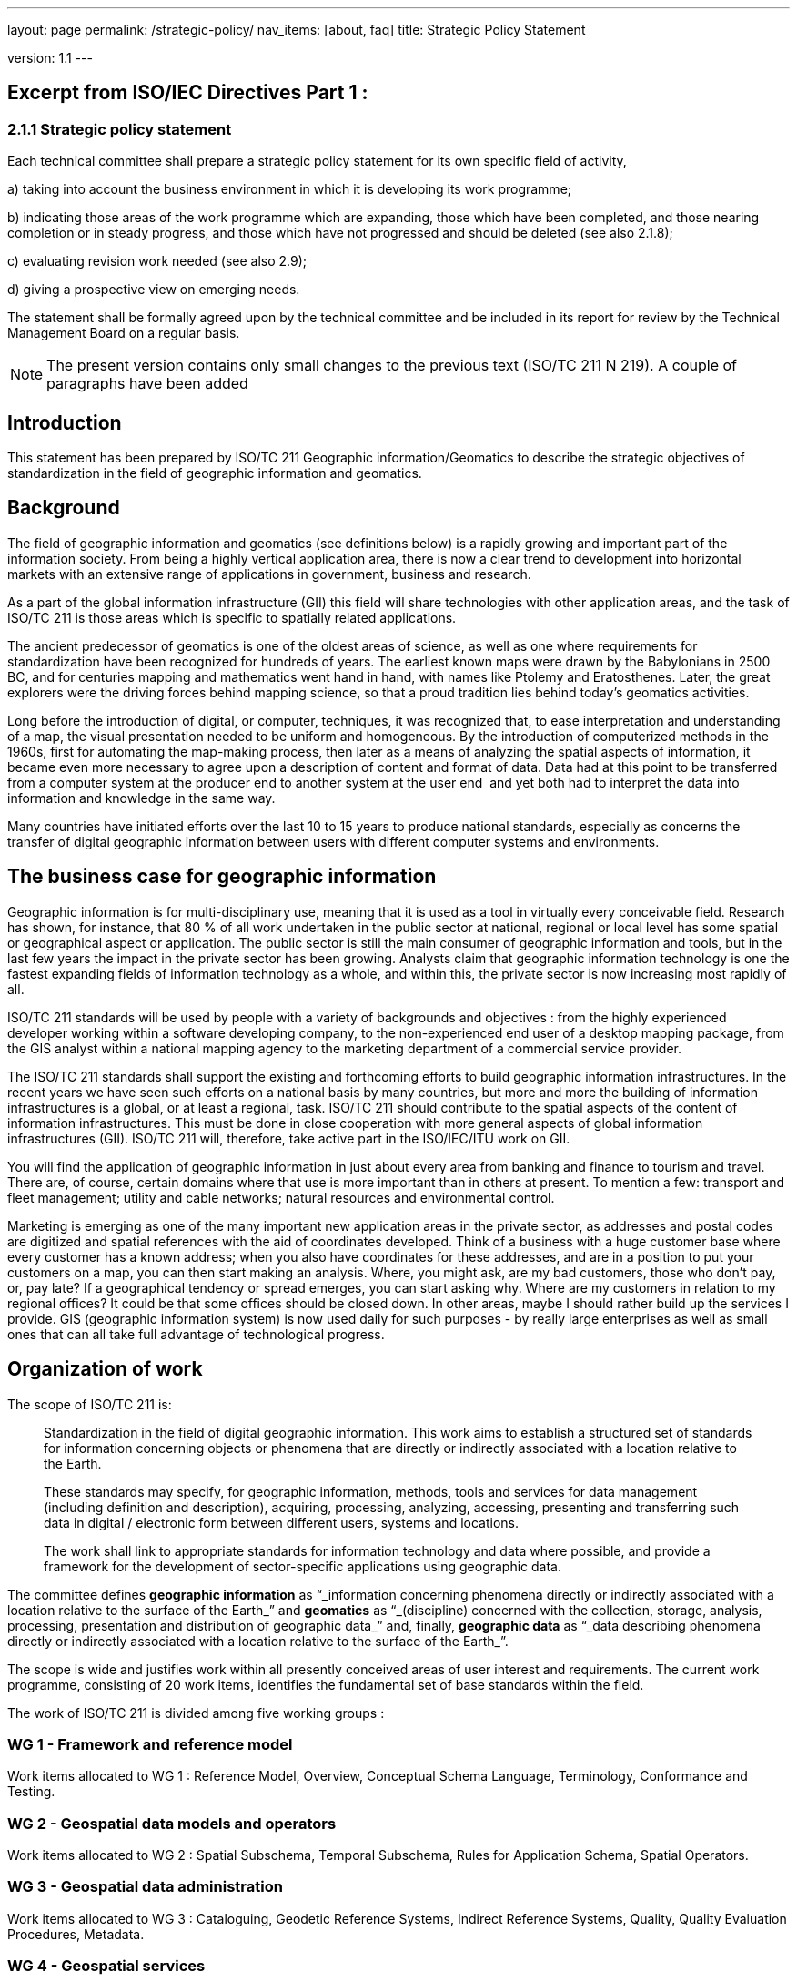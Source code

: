 ---
layout: page
permalink: /strategic-policy/
nav_items: [about, faq]
title: Strategic Policy Statement

version: 1.1
---

== Excerpt from ISO/IEC Directives Part 1 :

=== 2.1.1 Strategic policy statement

Each technical committee shall prepare a strategic policy statement for its own specific field of activity,

a) taking into account the business environment in which it is developing its work programme;

b) indicating those areas of the work programme which are expanding, those which have been completed, and those nearing completion or in steady progress, and those which have not progressed and should be deleted (see also 2.1.8);

c) evaluating revision work needed (see also 2.9);

d) giving a prospective view on emerging needs.

The statement shall be formally agreed upon by the technical committee and be included in its report for review by the Technical Management Board on a regular basis.

NOTE: The present version contains only small changes to the previous text (ISO/TC 211 N 219). A couple of paragraphs have been added


== Introduction

This statement has been prepared by ISO/TC 211 Geographic information/Geomatics to describe the strategic objectives of standardization in the field of geographic information and geomatics.

== Background

The field of geographic information and geomatics (see definitions below) is a rapidly growing and important part of the information society. From being a highly vertical application area, there is now a clear trend to development into horizontal markets with an extensive range of applications in government, business and research.

As a part of the global information infrastructure (GII) this field will share technologies with other application areas, and the task of ISO/TC 211 is those areas which is specific to spatially related applications.

The ancient predecessor of geomatics is one of the oldest areas of science, as well as one where requirements for standardization have been recognized for hundreds of years. The earliest known maps were drawn by the Babylonians in 2500 BC, and for centuries mapping and mathematics went hand in hand, with names like Ptolemy and Eratosthenes. Later, the great explorers were the driving forces behind mapping science, so that a proud tradition lies behind today's geomatics activities.

Long before the introduction of digital, or computer, techniques, it was recognized that, to ease interpretation and understanding of a map, the visual presentation needed to be uniform and homogeneous. By the introduction of computerized methods in the 1960s, first for automating the map-making process, then later as a means of analyzing the spatial aspects of information, it became even more necessary to agree upon a description of content and format of data. Data had at this point to be transferred from a computer system at the producer end to another system at the user end ­ and yet both had to interpret the data into information and knowledge in the same way.

Many countries have initiated efforts over the last 10 to 15 years to produce national standards, especially as concerns the transfer of digital geographic information between users with different computer systems and environments.

== The business case for geographic information

Geographic information is for multi-disciplinary use, meaning that it is used as a tool in virtually every conceivable field. Research has shown, for instance, that 80 % of all work undertaken in the public sector at national, regional or local level has some spatial or geographical aspect or application. The public sector is still the main consumer of geographic information and tools, but in the last few years the impact in the private sector has been growing. Analysts claim that geographic information technology is one the fastest expanding fields of information technology as a whole, and within this, the private sector is now increasing most rapidly of all.

ISO/TC 211 standards will be used by people with a variety of backgrounds and objectives : from the highly experienced developer working within a software developing company, to the non-experienced end user of a desktop mapping package, from the GIS analyst within a national mapping agency to the marketing department of a commercial service provider.

The ISO/TC 211 standards shall support the existing and forthcoming efforts to build geographic information infrastructures. In the recent years we have seen such efforts on a national basis by many countries, but more and more the building of information infrastructures is a global, or at least a regional, task. ISO/TC 211 should contribute to the spatial aspects of the content of information infrastructures. This must be done in close cooperation with more general aspects of global information infrastructures (GII). ISO/TC 211 will, therefore, take active part in the ISO/IEC/ITU work on GII.

You will find the application of geographic information in just about every area from banking and finance to tourism and travel. There are, of course, certain domains where that use is more important than in others at present. To mention a few: transport and fleet management; utility and cable networks; natural resources and environmental control.

Marketing is emerging as one of the many important new application areas in the private sector, as addresses and postal codes are digitized and spatial references with the aid of coordinates developed. Think of a business with a huge customer base where every customer has a known address; when you also have coordinates for these addresses, and are in a position to put your customers on a map, you can then start making an analysis. Where, you might ask, are my bad customers, those who don't pay, or, pay late? If a geographical tendency or spread emerges, you can start asking why. Where are my customers in relation to my regional offices? It could be that some offices should be closed down. In other areas, maybe I should rather build up the services I provide. GIS (geographic information system) is now used daily for such purposes -­ by really large enterprises as well as small ones that can all take full advantage of technological progress.

== Organization of work

The scope of ISO/TC 211 is:

[quote]
____
Standardization in the field of digital geographic information. This work aims to establish a structured set of standards for information concerning objects or phenomena that are directly or indirectly associated with a location relative to the Earth.

These standards may specify, for geographic information, methods, tools and services for data management (including definition and description), acquiring, processing, analyzing, accessing, presenting and transferring such data in digital / electronic form between different users, systems and locations.

The work shall link to appropriate standards for information technology and data where possible, and provide a framework for the development of sector-specific applications using geographic data.
____

The committee defines *geographic information* as "`_information concerning phenomena directly or indirectly associated with a location relative to the surface of the Earth_`" and *geomatics* as "`_(discipline) concerned with the collection, storage, analysis, processing, presentation and distribution of geographic data_`" and, finally, *geographic data* as "`_data describing phenomena directly or indirectly associated with a location relative to the surface of the Earth_`".

The scope is wide and justifies work within all presently conceived areas of user interest and requirements. The current work programme, consisting of 20 work items, identifies the fundamental set of base standards within the field.

The work of ISO/TC 211 is divided among five working groups :

=== WG 1 - Framework and reference model

Work items allocated to WG 1 : Reference Model, Overview, Conceptual Schema Language, Terminology, Conformance and Testing.

=== WG 2 - Geospatial data models and operators

Work items allocated to WG 2 : Spatial Subschema, Temporal Subschema, Rules for Application Schema, Spatial Operators.

=== WG 3 - Geospatial data administration

Work items allocated to WG 3 : Cataloguing, Geodetic Reference Systems, Indirect Reference Systems, Quality, Quality Evaluation Procedures, Metadata.

=== WG 4 - Geospatial services

Work items allocated to WG 4 : Positioning Services, Portrayal of Geographic Information, Encoding, Services.

=== WG 5 - Profiles and functional standards

Work items allocated to WG 5 : Profiles.

New work items within the fields of profiles and products descriptions are being worked out.

== Current and close future needs

The key issue for GIS in the close future is interoperability in the sense of interoperability across technologies, systems and application fields. As a horizontal application area the importance of integration with other enterprise information systems will continue to grow raising high requirements for standards development.

The long maturing of the field of geomatics and the great multi-disciplinary growth demand for a broad approach to standards. The challenge is to keep a manageable programme of work, and to be able to utilize and harmonize with existing and more general work of standardization.

The committee also recognize the importance of harmonizing with functional standardization work within the field (here in the meaning of de facto work), both because of the long term efforts and intellectual investments, and because more and more data is produced and available according to these standards. Harmonization is achieved through the liaison mechanism and close cooperation.

ISO/TC 211 also emphasizes a close cooperation with the European corresponding committee, CEN/TC 287 Geographic information, and will maintain on a regular basis an agreement with CEN/TC 287 on roles, distribution of work and formal procedures.
